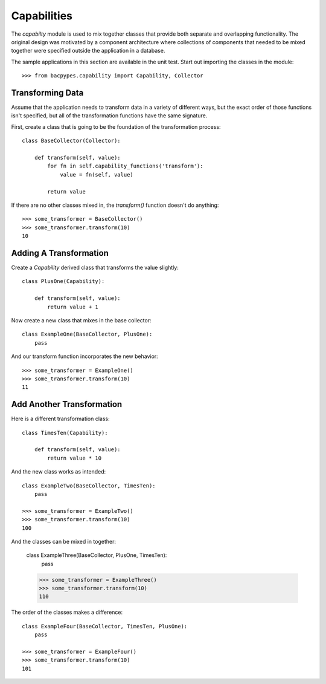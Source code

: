 .. BACpypes capability tutorial

Capabilities
============

The `capabilty` module is used to mix together classes that provide both
separate and overlapping functionality.  The original design was motivated
by a component architecture where collections of components that needed to be
mixed together were specified outside the application in a database.

The sample applications in this section are available in the unit test.  Start
out importing the classes in the module::

    >>> from bacpypes.capability import Capability, Collector

Transforming Data
-----------------

Assume that the application needs to transform data in a variety of different
ways, but the exact order of those functions isn't specified, but all of the
transformation functions have the same signature.

First, create a class that is going to be the foundation of the transformation
process::

    class BaseCollector(Collector):

        def transform(self, value):
            for fn in self.capability_functions('transform'):
                value = fn(self, value)

            return value

If there are no other classes mixed in, the `transform()` function doesn't
do anything::

    >>> some_transformer = BaseCollector()
    >>> some_transformer.transform(10)
    10

Adding A Transformation
-----------------------

Create a `Capability` derived class that transforms the value slightly::

    class PlusOne(Capability):

        def transform(self, value):
            return value + 1

Now create a new class that mixes in the base collector::

    class ExampleOne(BaseCollector, PlusOne):
        pass

And our transform function incorporates the new behavior::

    >>> some_transformer = ExampleOne()
    >>> some_transformer.transform(10)
    11

Add Another Transformation
--------------------------

Here is a different transformation class::

    class TimesTen(Capability):

        def transform(self, value):
            return value * 10

And the new class works as intended::

    class ExampleTwo(BaseCollector, TimesTen):
        pass

    >>> some_transformer = ExampleTwo()
    >>> some_transformer.transform(10)
    100

And the classes can be mixed in together:

    class ExampleThree(BaseCollector, PlusOne, TimesTen):
        pass

    >>> some_transformer = ExampleThree()
    >>> some_transformer.transform(10)
    110

The order of the classes makes a difference::

    class ExampleFour(BaseCollector, TimesTen, PlusOne):
        pass

    >>> some_transformer = ExampleFour()
    >>> some_transformer.transform(10)
    101

